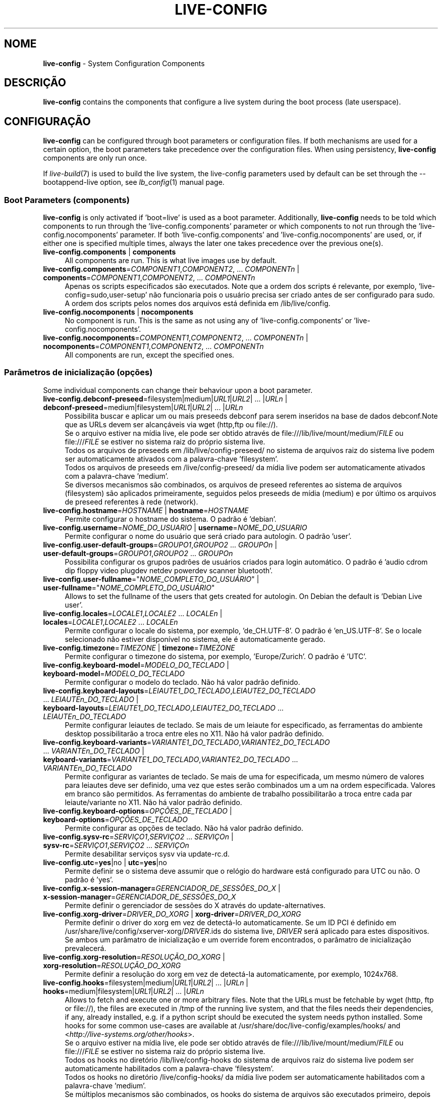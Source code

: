 .\" live-config(7) - System Configuration Components
.\" Copyright (C) 2006-2013 Daniel Baumann <mail@daniel-baumann.ch>
.\"
.\" This program comes with ABSOLUTELY NO WARRANTY; for details see COPYING.
.\" This is free software, and you are welcome to redistribute it
.\" under certain conditions; see COPYING for details.
.\"
.\"
.\"*******************************************************************
.\"
.\" This file was generated with po4a. Translate the source file.
.\"
.\"*******************************************************************
.TH LIVE\-CONFIG 7 09\-09\-2013 4.0~a25\-1 "Live Systems Project"

.SH NOME
\fBlive\-config\fP \- System Configuration Components

.SH DESCRIÇÃO
\fBlive\-config\fP contains the components that configure a live system during
the boot process (late userspace).

.SH CONFIGURAÇÃO
\fBlive\-config\fP can be configured through boot parameters or configuration
files. If both mechanisms are used for a certain option, the boot parameters
take precedence over the configuration files. When using persistency,
\fBlive\-config\fP components are only run once.
.PP
If \fIlive\-build\fP(7) is used to build the live system, the live\-config
parameters used by default can be set through the \-\-bootappend\-live option,
see \fIlb_config\fP(1) manual page.

.SS "Boot Parameters (components)"
\fBlive\-config\fP is only activated if 'boot=live' is used as a boot
parameter. Additionally, \fBlive\-config\fP needs to be told which components to
run through the 'live\-config.components' parameter or which components to
not run through the 'live\-config.nocomponents' parameter. If both
\&'live\-config.components' and 'live\-config.nocomponents' are used, or, if
either one is specified multiple times, always the later one takes
precedence over the previous one(s).

.IP "\fBlive\-config.components\fP | \fBcomponents\fP" 4
All components are run. This is what live images use by default.
.IP "\fBlive\-config.components\fP=\fICOMPONENT1\fP,\fICOMPONENT2\fP, ... \fICOMPONENTn\fP | \fBcomponents\fP=\fICOMPONENT1\fP,\fICOMPONENT2\fP, ... \fICOMPONENTn\fP" 4
Apenas os scripts especificados são executados. Note que a ordem dos scripts
é relevante, por exemplo, 'live\-config=sudo,user\-setup' não funcionaria pois
o usuário precisa ser criado antes de ser configurado para sudo. A ordem dos
scripts pelos nomes dos arquivos está definida em /lib/live/config.
.IP "\fBlive\-config.nocomponents\fP | \fBnocomponents\fP" 4
No component is run. This is the same as not using any of
\&'live\-config.components' or 'live\-config.nocomponents'.
.IP "\fBlive\-config.nocomponents\fP=\fICOMPONENT1\fP,\fICOMPONENT2\fP, ... \fICOMPONENTn\fP | \fBnocomponents\fP=\fICOMPONENT1\fP,\fICOMPONENT2\fP, ... \fICOMPONENTn\fP" 4
All components are run, except the specified ones.

.SS "Parâmetros de inicialização (opções)"
Some individual components can change their behaviour upon a boot parameter.

.IP "\fBlive\-config.debconf\-preseed\fP=filesystem|medium|\fIURL1\fP|\fIURL2\fP| ... |\fIURLn\fP | \fBdebconf\-preseed\fP=medium|filesystem|\fIURL1\fP|\fIURL2\fP| ... |\fIURLn\fP" 4
Possibilita buscar e aplicar um ou mais preseeds debconf para serem
inseridos na base de dados debconf.Note que as URLs devem ser alcançáveis
via wget (http,ftp ou file://).
.br
Se o arquivo estiver na mídia live, ele pode ser obtido através de
file:///lib/live/mount/medium/\fIFILE\fP ou file:///\fIFILE\fP se estiver no
sistema raiz do próprio sistema live.
.br
Todos os arquivos de preseeds em /lib/live/config\-preseed/ no sistema de
arquivos raiz do sistema live podem ser automaticamente ativados com a
palavra\-chave 'filesystem'.
.br
Todos os arquivos de preseeds em /live/config\-preseed/ da mídia live podem
ser automaticamente ativados com a palavra\-chave 'medium'.
.br
Se diversos mecanismos são combinados, os arquivos de preseed referentes ao
sistema de arquivos (filesystem) são aplicados primeiramente, seguidos pelos
preseeds de mídia (medium) e por último os arquivos de preseed referentes à
rede (network).
.IP "\fBlive\-config.hostname\fP=\fIHOSTNAME\fP | \fBhostname\fP=\fIHOSTNAME\fP" 4
Permite configurar o hostname do sistema. O padrão é 'debian'.
.IP "\fBlive\-config.username\fP=\fINOME_DO_USUARIO\fP | \fBusername\fP=\fINOME_DO_USUARIO\fP" 4
Permite configurar o nome do usuário que será criado para autologin. O
padrão 'user'.
.IP "\fBlive\-config.user\-default\-groups\fP=\fIGROUPO1\fP,\fIGROUPO2\fP ... \fIGROUPOn\fP | \fBuser\-default\-groups\fP=\fIGROUPO1\fP,\fIGROUPO2\fP ... \fIGROUPOn\fP" 4
Possibilita configurar os grupos padrões de usuários criados para login
automático. O padrão é 'audio cdrom dip floppy video plugdev netdev powerdev
scanner bluetooth'.
.IP "\fBlive\-config.user\-fullname\fP=\(dq\fINOME_COMPLETO_DO_USUÁRIO\fP\(dq | \fBuser\-fullname\fP=\(dq\fINOME_COMPLETO_DO_USUÁRIO\fP\(dq" 4
Allows to set the fullname of the users that gets created for autologin. On
Debian the default is 'Debian Live user'.
.IP "\fBlive\-config.locales\fP=\fILOCALE1\fP,\fILOCALE2\fP ... \fILOCALEn\fP | \fBlocales\fP=\fILOCALE1\fP,\fILOCALE2\fP ... \fILOCALEn\fP" 4
Permite configurar o locale do sistema, por exemplo, 'de_CH.UTF\-8'. O padrão
é 'en_US.UTF\-8'. Se o locale selecionado não estiver disponível no sistema,
ele é automaticamente gerado.
.IP "\fBlive\-config.timezone\fP=\fITIMEZONE\fP | \fBtimezone\fP=\fITIMEZONE\fP" 4
Permite configurar o timezone do sistema, por exemplo, 'Europe/Zurich'. O
padrão é 'UTC'.
.IP "\fBlive\-config.keyboard\-model\fP=\fIMODELO_DO_TECLADO\fP | \fBkeyboard\-model\fP=\fIMODELO_DO_TECLADO\fP" 4
Permite configurar o modelo do teclado. Não há valor padrão definido.
.IP "\fBlive\-config.keyboard\-layouts\fP=\fILEIAUTE1_DO_TECLADO\fP,\fILEIAUTE2_DO_TECLADO\fP ... \fILEIAUTEn_DO_TECLADO\fP | \fBkeyboard\-layouts\fP=\fILEIAUTE1_DO_TECLADO\fP,\fILEIAUTE2_DO_TECLADO\fP ... \fILEIAUTEn_DO_TECLADO\fP" 4
Permite configurar leiautes de teclado. Se mais de um leiaute for
especificado, as ferramentas do ambiente desktop possibilitarão a troca
entre eles no X11. Não há valor padrão definido.
.IP "\fBlive\-config.keyboard\-variants\fP=\fIVARIANTE1_DO_TECLADO\fP,\fIVARIANTE2_DO_TECLADO\fP ... \fIVARIANTEn_DO_TECLADO\fP | \fBkeyboard\-variants\fP=\fIVARIANTE1_DO_TECLADO\fP,\fIVARIANTE2_DO_TECLADO\fP ... \fIVARIANTEn_DO_TECLADO\fP" 4
Permite configurar as variantes de teclado. Se mais de uma for especificada,
um mesmo número de valores para leiautes deve ser definido, uma vez que
estes serão combinados um a um na ordem especificada. Valores em branco são
permitidos. As ferramentas do ambiente de trabalho possibilitarão a troca
entre cada par leiaute/variante no X11. Não há valor padrão definido.
.IP "\fBlive\-config.keyboard\-options\fP=\fIOPÇÕES_DE_TECLADO\fP | \fBkeyboard\-options\fP=\fIOPÇÕES_DE_TECLADO\fP" 4
Permite configurar as opções de teclado. Não há valor padrão definido.
.IP "\fBlive\-config.sysv\-rc\fP=\fISERVIÇO1\fP,\fISERVIÇO2\fP ... \fISERVIÇOn\fP | \fBsysv\-rc\fP=\fISERVIÇO1\fP,\fISERVIÇO2\fP ... \fISERVIÇOn\fP" 4
Permite desabilitar serviços sysv via update\-rc.d.
.IP "\fBlive\-config.utc\fP=\fByes\fP|no | \fButc\fP=\fByes\fP|no" 4
Permite definir se o sistema deve assumir que o relógio do hardware está
configurado para UTC ou não. O padrão é 'yes'.
.IP "\fBlive\-config.x\-session\-manager=\fP\fIGERENCIADOR_DE_SESSÕES_DO_X\fP | \fBx\-session\-manager\fP=\fIGERENCIADOR_DE_SESSÕES_DO_X\fP" 4
Permite definir o gerenciador de sessões do X através do
update\-alternatives.
.IP "\fBlive\-config.xorg\-driver\fP=\fIDRIVER_DO_XORG\fP | \fBxorg\-driver\fP=\fIDRIVER_DO_XORG\fP" 4
Permite definir o driver do xorg em vez de detectá\-lo automaticamente. Se um
ID PCI é definido em /usr/share/live/config/xserver\-xorg/\fIDRIVER\fP.ids do
sistema live, \fIDRIVER\fP será aplicado para estes dispositivos. Se ambos um
parâmatro de inicialização e um override forem encontrados, o parâmatro de
inicialização prevalecerá.
.IP "\fBlive\-config.xorg\-resolution\fP=\fIRESOLUÇÃO_DO_XORG\fP | \fBxorg\-resolution\fP=\fIRESOLUÇÃO_DO_XORG\fP" 4
Permite definir a resolução do xorg em vez de detectá\-la automaticamente,
por exemplo, 1024x768.
.IP "\fBlive\-config.hooks\fP=filesystem|medium|\fIURL1\fP|\fIURL2\fP| ... |\fIURLn\fP | \fBhooks\fP=medium|filesystem|\fIURL1\fP|\fIURL2\fP| ... |\fIURLn\fP" 4
Allows to fetch and execute one or more arbitrary files. Note that the URLs
must be fetchable by wget (http, ftp or file://), the files are executed in
/tmp of the running live system, and that the files needs their
dependencies, if any, already installed, e.g. if a python script should be
executed the system needs python installed. Some hooks for some common
use\-cases are available at /usr/share/doc/live\-config/examples/hooks/ and
<\fIhttp://live\-systems.org/other/hooks\fP>.
.br
Se o arquivo estiver na mídia live, ele pode ser obtido através de
file:///lib/live/mount/medium/\fIFILE\fP ou file:///\fIFILE\fP se estiver no
sistema raiz do próprio sistema live.
.br
Todos os hooks no diretório /lib/live/config\-hooks do sistema de arquivos
raiz do sistema live podem ser automaticamente habilitados com a
palavra\-chave 'filesystem'.
.br
Todos os hooks no diretório /live/config\-hooks/ da mídia live podem ser
automaticamente habilitados com a palavra\-chave 'medium'.
.br
Se múltiplos mecanismos são combinados, os hooks do sistema de arquivos são
executados primeiro, depois os hooks da mídia, e por fim os hooks da rede.

.SS "Parâmetros de Inicialização (atalhos)"
\fBlive\-config\fP provê atalhos para alguns casos de uso comuns que precisariam
da combinação de diversos parâmetros. Isto possibilita uma granularidade
total sobre as opções, preservando ainda sua simplicidade.

.IP "\fBlive\-config.noroot\fP | \fBnoroot\fP" 4
Desabilita o sudo e o policykit, o usuário não pode obter privilégios de
root no sistema.
.IP "\fBlive\-config.noautologin\fP | \fBnoautologin\fP" 4
Desabilita o login automático do console, assim como o autologin gráfico.
.IP "\fBlive\-config.nottyautologin\fP | \fBnottyautologin\fP" 4
Desabilita o login automático do console, não afetando o autologin gráfico.
.IP "\fBlive\-config.nox11autologin\fP | \fBnox11autologin\fP" 4
Desabilita o login automático com qualquer gerenciador de display, não
afetando o autologin tty.

.SS "Parâmetros de Inicialização (opções especiais)"
Existem alguns parâmetros de inicialização especiais para alguns casos de
uso especiais.

.IP "\fBlive\-config.debug\fP | \fBdebug\fP" 4
Habilita sáida de debug no live\-config.

.SS "Arquivos de Configuração"
\fBlive\-config\fP pode ser configurado (mas não ativado) através de arquivos de
configuração. Tudo o que pode ser configurado com um parâmetro de
inicialização pode também ser configurado através de um ou mais arquivos,
com exceção dos atalhos. Quando arquivos de configuração são usados, o
parâmetro 'boot=live' ainda é necessário para a ativação do \fBlive\-config\fP.
.PP
\fBNote:\fP If configuration files are used, either (preferably) all boot
parameters should be put into the \fBLIVE_CONFIG_CMDLINE\fP variable, or
individual variables can be set. If individual variables are used, the user
is required to ensure that all the necessary variables are set to create a
valid configuration.
.PP
Arquivos de configuração podem estar localizados no próprio sistema de
arquivos raiz (/etc/live/config.conf, /etc/live/config/*) ou na mídia live
(live/config.conf, live/config/*). Se ambas as localizações são usadas para
determinada opção, as da mídia live assumem precedência sobre as do sistema
de arquivo raiz.
.PP
Although the configuration files placed in the configuration directories do
not require a particular name or suffix, it is suggested for consistency
reasons to either use 'vendor.conf' or 'project.conf' as a naming scheme
(whereas 'vendor' or 'project' is replaced with the actual name, resulting
in a filename like 'progress\-linux.conf').
.PP
O conteúdo atual dos arquivos de configuração consiste em uma ou mais das
seguintes variáveis.

.IP "\fBLIVE_CONFIG_CMDLINE\fP=\fIPARAMETER1\fP \fIPARAMETER2\fP ... \fIPARAMETERn\fP" 4
This variable corresponds to the bootloader command line.
.IP "\fBLIVE_CONFIG_COMPONENTS\fP=\fICOMPONENT1\fP,\fICOMPONENT2\fP, ... \fICOMPONENTn\fP" 4
This variable corresponds to the
\&'\fBlive\-config.components\fP=\fICOMPONENT1\fP,\fICOMPONENT2\fP, ... \fICOMPONENTn\fP'
parameter.
.IP "\fBLIVE_CONFIG_NOCOMPONENTS\fP=\fICOMPONENT1\fP,\fICOMPONENT2\fP, ... \fICOMPONENTn\fP" 4
This variable corresponds to the
\&'\fBlive\-config.nocomponents\fP=\fICOMPONENT1\fP,\fICOMPONENT2\fP, ... \fICOMPONENTn\fP'
parameter.
.IP "\fBLIVE_DEBCONF_PRESEED\fP=filesystem|medium|\fIURL1\fP|\fIURL2\fP| ... |\fIURLn\fP" 4
This variable corresponds to the
\&'\fBlive\-config.debconf\-preseed\fP=filesystem|medium|\fIURL1\fP|\fIURL2\fP|
\&... |\fIURLn\fP' parameter.
.IP \fBLIVE_HOSTNAME\fP=\fIHOSTNAME\fP 4
This variable corresponds to the '\fBlive\-config.hostname\fP=\fIHOSTNAME\fP'
parameter.
.IP \fBLIVE_USERNAME\fP=\fIUSERNAME\fP 4
This variable corresponds to the '\fBlive\-config.username\fP=\fIUSERNAME\fP'
parameter.
.IP "\fBLIVE_USER_DEFAULT_GROUPS\fP=\fIGROUPO1\fP,\fIGROUPO2\fP ... \fIGROUPOn\fP" 4
This variable corresponds to the
\&'\fBlive\-config.user\-default\-groups\fP="\fIGROUP1\fP,\fIGROUP2\fP ... \fIGROUPn\fP"'
parameter.
.IP \fBLIVE_USER_FULLNAME\fP=\(dq\fINOME_COMPLETO_DO_USUÁRIO\(dq\fP 4
This variable corresponds to the '\fBlive\-config.user\-fullname\fP="\fIUSER
FULLNAME\fP"' parameter.
.IP "\fBLIVE_LOCALES\fP=\fILOCALE1\fP,\fILOCALE2\fP ... \fILOCALEn\fP" 4
This variable corresponds to the
\&'\fBlive\-config.locales\fP=\fILOCALE1\fP,\fILOCALE2\fP ... \fILOCALEn\fP' parameter.
.IP \fBLIVE_TIMEZONE\fP=\fITIMEZONE\fP 4
This variable corresponds to the '\fBlive\-config.timezone\fP=\fITIMEZONE\fP'
parameter.
.IP \fBLIVE_KEYBOARD_MODEL\fP=\fIMODELO_DE_TECLADO\fP 4
This variable corresponds to the
\&'\fBlive\-config.keyboard\-model\fP=\fIKEYBOARD_MODEL\fP' parameter.
.IP "\fBLIVE_KEYBOARD_LAYOUTS\fP=\fILEIAUTE1_DE_TECLADO\fP,\fILEIAUTE2_DE_TECLADO\fP ... \fILEIAUTEn_DE_TECLADO\fP" 4
This variable corresponds to the
\&'\fBlive\-config.keyboard\-layouts\fP=\fIKEYBOARD_LAYOUT1\fP,\fIKEYBOARD_LAYOUT2\fP
\&... \fIKEYBOARD_LAYOUTn\fP' parameter.
.IP "\fBLIVE_KEYBOARD_VARIANTS\fP=\fIVARIANTE1_DE_TECLADO\fP,\fIVARIANTE2_DE_TECLADO\fP ... \fIVARIANTEn_DE_TECLADO\fP" 4
This variable corresponds to the
\&'\fBlive\-config.keyboard\-variants\fP=\fIKEYBOARD_VARIANT1\fP,\fIKEYBOARD_VARIANT2\fP
\&... \fIKEYBOARD_VARIANTn\fP' parameter.
.IP \fBLIVE_KEYBOARD_OPTIONS\fP=\fIOPÇÕES_DE_TECLADO\fP 4
This variable corresponds to the
\&'\fBlive\-config.keyboard\-options\fP=\fIKEYBOARD_OPTIONS\fP' parameter.
.IP "\fBLIVE_SYSV_RC\fP=\fISERVIÇO1\fP,\fISERVIÇO2\fP ... \fISERVIÇOn\fP" 4
This variable corresponds to the
\&'\fBlive\-config.sysv\-rc\fP=\fISERVICE1\fP,\fISERVICE2\fP ... \fISERVICEn\fP' parameter.
.IP \fBLIVE_UTC\fP=\fByes\fP|no 4
This variable corresponds to the '\fBlive\-config.utc\fP=\fByes\fP|no' parameter.
.IP \fBLIVE_X_SESSION_MANAGER\fP=\fIGERENCIADOR_DE_SESSÕES_DO_X\fP 4
This variable corresponds to the
\&'\fBlive\-config.x\-session\-manager\fP=\fIX_SESSION_MANAGER\fP' parameter.
.IP \fBLIVE_XORG_DRIVER\fP=\fIDRIVER_DO_XORG\fP 4
This variable corresponds to the '\fBlive\-config.xorg\-driver\fP=\fIXORG_DRIVER\fP'
parameter.
.IP \fBLIVE_XORG_RESOLUTION\fP=\fIRESOLUÇÃO_DO_XORG\fP 4
This variable corresponds to the
\&'\fBlive\-config.xorg\-resolution\fP=\fIXORG_RESOLUTION\fP' parameter.
.IP "\fBLIVE_HOOKS\fP=filesystem|medium|\fIURL1\fP|\fIURL2\fP| ... |\fIURLn\fP" 4
This variable corresponds to the
\&'\fBlive\-config.hooks\fP=filesystem|medium|\fIURL1\fP|\fIURL2\fP| ... |\fIURLn\fP'
parameter.
.IP \fBLIVE_CONFIG_DEBUG\fP= true|false\(dq
This variable corresponds to the '\fBlive\-config.debug\fP' parameter.

.SH CUSTOMIZAÇÃO
\fBlive\-config\fP pode ser facilmente customizado para projetos derivados ou
uso local.

.SS "Adding new config components"
Downstream projects can put their components into /lib/live/config and do
not need to do anything else, the components will be called automatically
during boot.
.PP
The components are best put into an own debian package. A sample package
containing an example component can be found in
/usr/share/doc/live\-config/examples.

.SS "Removing existing config components"
It is not really possible to remove components itself in a sane way yet
without requiring either to ship a locally modified \fBlive\-config\fP package
or using dpkg\-divert. However, the same can be achieved by disabling the
respective components through the live\-config.nocomponents mechanism, see
above. To avoid to always need specifing disabled components through the
boot parameter, a configuration file should be used, see above.
.PP
Os arquivos de configuração para o próprio sistema live devem ser
preferencialmente colocados num pacote debian próprio. Um pacote modelo
contendo uma configuração de exemplo pode ser encontrado em
/usr/share/doc/live\-config/examples.

.SH COMPONENTS
\fBlive\-config\fP currently features the following components in
/lib/live/config.

.IP \fBdebconf\fP 4
possibilita aplicar arquivos de preseed arbitrários dentro da mídia live or
num servidor http/ftp.
.IP \fBhostname\fP 4
configura o /etc/hostname e /etc/hosts.
.IP \fBuser\-setup\fP 4
adiciona uma conta de usuário live.
.IP \fBsudo\fP 4
concede privilégios sudo ao usuário live.
.IP \fBlocales\fP 4
configura locales.
.IP \fBlocales\-all\fP 4
configura locales\-all.
.IP \fBtzdata\fP 4
configura /etc/timezone.
.IP \fBgdm3\fP 4
configura autologin no gdm3.
.IP \fBkdm\fP 4
configura autologin no kdm.
.IP \fBlightdm\fP 4
configura autologin no lightdm.
.IP \fBlxdm\fP 4
configura autologin no lxdm.
.IP \fBnodm\fP 4
configura autologin no nodm.
.IP \fBslim\fP 4
configura autologin no slim.
.IP \fBxinit\fP 4
configura autologin no xinit.
.IP \fBkeyboard\-configuration\fP 4
configura o teclado.
.IP \fBsysvinit\fP 4
configura sysvinit.
.IP \fBsysv\-rc\fP 4
configura sysv\-rc desabilitando serviços listados.
.IP \fBlogin\fP 4
desabilita lastlog.
.IP \fBapport\fP 4
desabilita apport.
.IP \fBgnome\-panel\-data\fP 4
desabilita botão de trava para a tela.
.IP \fBgnome\-power\-manager\fP 4
desabilita hibernação.
.IP \fBgnome\-screensaver\fP 4
desabilita o bloqueio de tela pelo screensaver.
.IP \fBkaboom\fP 4
desabilita o assitente de migração do KDE.
.IP \fBkde\-services\fP 4
desabilita alguns serviços do KDE não desejados (squeeze e mais recentes).
.IP \fBdebian\-installer\-launcher\fP 4
adiciona o instalador (debian\-installer\-launcher) na área de trabalho dos
usuários.
.IP \fBpolicykit\fP 4
concede privilégios de usuário através de policykit.
.IP \fBssl\-cert\fP 4
gera novos certificados ssl snake\-oil.
.IP \fBupdate\-notifier\fP 4
desabilita update\-notifier.
.IP \fBanacron\fP 4
desabilita anacron.
.IP \fButil\-linux\fP 4
desabilita o hwclock do util\-linux
.IP \fBlogin\fP 4
desabilita lastlog.
.IP \fBxserver\-xorg\fP 4
configura o xserver\-xorg.
.IP "\fBureadahead\fP (apenas ubuntu)" 4
desabilita ureadahead.
.IP \fBopenssh\-server\fP 4
recria chaves do servidor openssh
.IP \fBxfce4\-panel\fP 4
configures xfce4\-panel to default settings.
.IP \fBxscreensaver\fP 4
desabilita o bloqueio de tela pelo screensaver.
.IP \fBhooks\fP 4
allows to run arbitrary commands from a file placed on the live media or an
http/ftp server.

.SH ARQUIVOS
.IP \fB/etc/live/config.conf\fP 4
.IP \fB/etc/live/config/*\fP 4
.IP \fBlive/config.conf\fP 4
.IP \fBlive/config/*\fP 4
.IP \fB/lib/live/config.sh\fP 4
.IP \fB/lib/live/config/\fP 4
.IP \fB/var/lib/live/config/\fP 4
.IP \fB/var/log/live/config.log\fP 4
.PP
.IP \fB/live/config\-hooks/*\fP 4
.IP \fBlive/config\-hooks/*\fP 4
.IP \fB/live/config\-preseed/*\fP 4
.IP "\fBlive/config\-preseed/* \fP" 4

.SH "VER TAMBÉM"
\fIlive\-boot\fP(7)
.PP
\fIlive\-build\fP(7)
.PP
\fIlive\-tools\fP(7)

.SH HOMEPAGE
More information about live\-config and the Live Systems project can be found
on the homepage at <\fIhttp://live\-systems.org/\fP> and in the manual
at <\fIhttp://live\-systems.org/manual/\fP>.

.SH BUGS
Bugs can be reported by submitting a bugreport for the live\-config package
in the Bug Tracking System at <\fIhttp://bugs.debian.org/\fP> or by
writing a mail to the Live Systems mailing list at
<\fIdebian\-live@lists.debian.org\fP>.

.SH AUTOR
live\-config foi escrito por Daniel Baumann
<\fImail@daniel\-baumann.ch\fP>.
